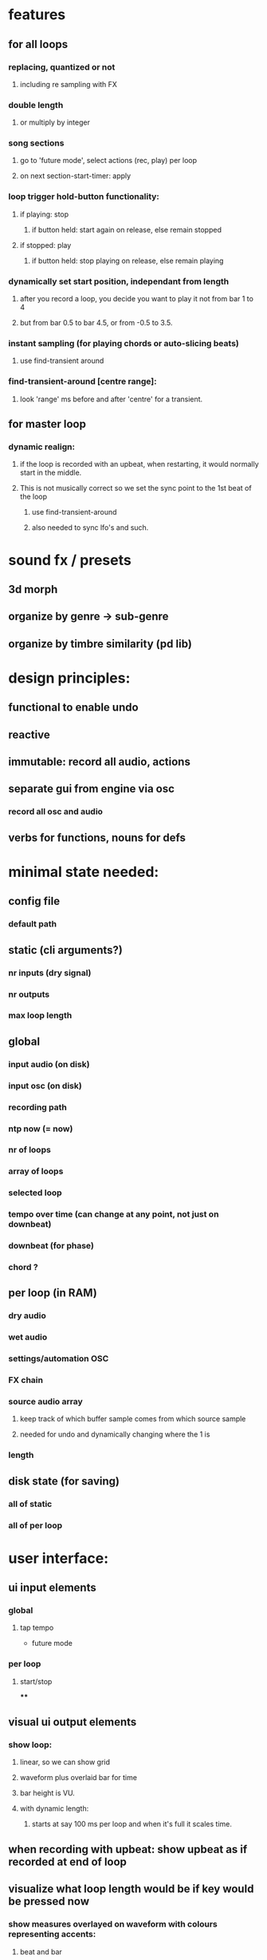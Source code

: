 * features

** for all loops
*** replacing, quantized or not
**** including re sampling with FX
*** double length
**** or multiply by integer
*** song sections
**** go to 'future mode', select actions (rec, play) per loop
**** on next section-start-timer: apply
*** loop trigger hold-button functionality:
**** if playing: stop
***** if button held: start again on release, else remain  stopped
**** if stopped: play
***** if button held: stop playing on release, else remain playing
*** dynamically set start position, independant from length
**** after you record a loop, you decide you want to play it not from bar 1 to 4
**** but from bar 0.5 to bar 4.5, or from -0.5 to 3.5.
*** instant sampling (for playing chords or auto-slicing beats)
**** use find-transient around

*** find-transient-around [centre range]:
**** look 'range' ms before and after 'centre' for a transient.

** for master loop
*** dynamic realign:
**** if the loop is recorded with an upbeat, when restarting, it would normally start in the middle.
**** This is not musically correct so we set the sync point to the 1st beat of the loop
***** use  find-transient-around
***** also needed to sync lfo's and such.


* sound fx / presets

** 3d morph
** organize by genre -> sub-genre
** organize by timbre similarity (pd lib)

* design principles:

** functional to enable undo
** reactive
** immutable: record all audio, actions
** separate gui from engine via osc
*** record all osc and audio
** verbs for functions, nouns for defs


* minimal state needed:

** config file
*** default path
** static (cli arguments?)
*** nr inputs (dry signal)
*** nr outputs
*** max loop length
** global
*** input audio (on disk)
*** input osc (on disk)
*** recording path
*** ntp now (= now)
*** nr of loops
*** array of loops
*** selected loop
*** tempo over time (can change at any point, not just on downbeat)
*** downbeat (for phase)
*** chord ?
** per loop (in RAM)
*** dry audio
*** wet audio
*** settings/automation OSC
*** FX chain
*** source audio array
**** keep track of which buffer sample comes from which source sample
**** needed for undo and dynamically changing where the 1 is
*** length
** disk state (for saving)
*** all of static
*** all of per loop

* user interface:
** ui input elements
*** global
**** tap tempo
    - future mode
*** per loop
**** start/stop
****
** visual ui output elements
*** show loop:
**** linear, so we can show grid
**** waveform plus overlaid bar for time
**** bar height is VU.
**** with dynamic length:
***** starts at say 100 ms per loop and when it's full it scales time.
** when recording with upbeat: show upbeat as if recorded at end of loop
** visualize what loop length would be if key would be pressed now
*** show measures overlayed on waveform with colours representing accents:
**** beat and bar
**** section, meaning:
***** when 'now' is between bar 1 and 1.5 we make a one bar loop
***** at 1.5 we make 2 bars: bar 1 accent
***** at 2.5 we make 3 bars: bar 1 accent
***** at 3.5 we make 4 bars: bar 1 and 3 accents
***** at 5 -> looplength 6, accents 1 4
***** at 7 ll 8 ac 1 (3 half accented) 5 (7)
***** at 10 ll 12 ac 1 (3) 5 (7) 9 (11)
***** or ac 1 (4) 7 (10)
***** at 14 ll 16 ac 1 (3) 5 (7) 9 (11) 13 (15)

* workflow
** master loop:
*** two possible workflows for recording the first loop: free-tempo and tap-tempo
**** free tempo:
***** when there is no bpm yet, we have a normal looper.
*** then when we are recording, two things can stop it
**** pressing the same key:
***** wait for next switching point
****** stop recording and start looping
**** when pressing another key: stop recording one loop, start looping, start recording slave loop.
** slave loop:
*** very similar to recording a master loop with known tempo.
**** set loop start at first sound after start rec

* modes / states
maybe use https://github.com/ztellman/automat

** nothing playing or recording
*** no tempo
**** hit loop-button
***** start recording first loop
**** hit tap-tempo
***** count in (aka tap tempo)
****** at 2nd tap button starts flashing in tempo
****** set loop start at first sound after (or slightly before) first tap
****** set loop sync point (aka beat 1) to first beat where there was no tap
******* (find-transient-around phantom-beat (measure-to-ms 1/16))
****** start tempo tracking within x % of tapped tempo
****** visualize what loop length would be if key would be pressed now
*** have tempo
** recording first loop
** something playing
*** no tempo
*** have tempo
**** keep playing
**** record new
**** overdub
**** replace
**** replace and extend
***** replaces as normal, but extends the loop when the end is reached
**** cut-mode
***** from freewheeling: play the loops like a keyboard
****** don't retrigger, loops stay synced
****** loop trigger hold-button functionality (see features)

* implementation

** do/undo/redo loop change
*** examples
**** new loop ends recording
**** overdub / replace
**** automation change
*** do
**** add event data to state-list (or state tree)
***** loop nr and channel nrs within it
****** what do we overwrite
******* this is always one of the nr-loops buffers. one or more of:
******** dry audio
******** FX audio
******** osc  automation data
***** start and end in loop
****** where do we overwrite
***** start and end in source
***** array of prev sources
****** each loop has a time-stamped list of where in the source the data came from
******* example
******** sample 0 to 99 are from source sample 42 trough 141
******** sample 100 to 200 are from source sample 342 trough 441
******** and so on
***** processed-time-stamp
****** when will we overwrite
***** history-nr
****** so we know where to go in the list/tree for the next undo orredo
**** overwrite audio/osc in buffer
*** undo
**** get current history-nr
**** get loop nr, start and end, prev-sources-array
**** overwrite audio/osc in buffer
**** append new history-nr to list/tree
***** that would be the number of the previous one.

